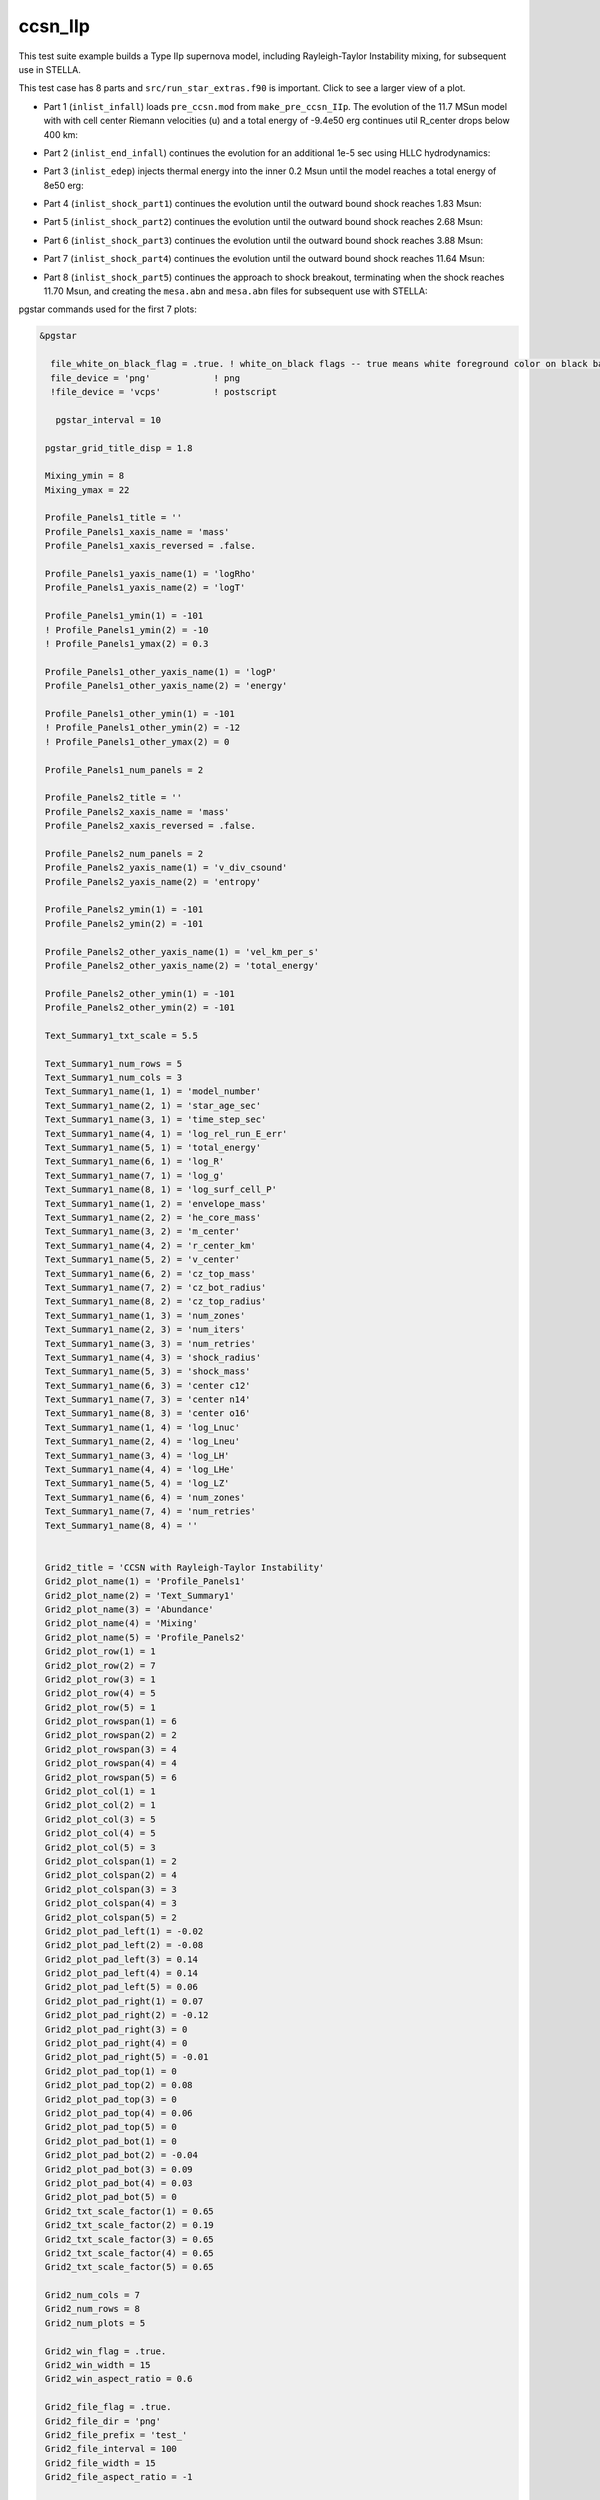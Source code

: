 .. _ccsn_IIp:

********
ccsn_IIp
********

This test suite example builds a Type IIp supernova model, including Rayleigh-Taylor Instability mixing, for subsequent use in STELLA.

This test case has 8 parts and ``src/run_star_extras.f90`` is important. Click to see a larger view of a plot.

* Part 1 (``inlist_infall``) loads ``pre_ccsn.mod`` from ``make_pre_ccsn_IIp``. The evolution of the 11.7 MSun model with with cell center Riemann velocities (u) and a total energy of -9.4e50 erg continues util R_center drops below 400 km:

.. image:: ../../../star/test_suite/ccsn_IIp/docs/infall.svg
   :width: 100%


* Part 2 (``inlist_end_infall``) continues the evolution for an additional 1e-5 sec using HLLC hydrodynamics:

.. image:: ../../../star/test_suite/ccsn_IIp/docs/end_infall.svg
   :width: 100%

* Part 3 (``inlist_edep``) injects thermal energy into the inner 0.2 Msun until the model reaches a total energy of 8e50 erg:

.. image:: ../../../star/test_suite/ccsn_IIp/docs/edep.svg
   :width: 100%

* Part 4 (``inlist_shock_part1``) continues the evolution until the outward bound shock reaches 1.83 Msun:

.. image:: ../../../star/test_suite/ccsn_IIp/docs/part1.svg
   :width: 100%

* Part 5 (``inlist_shock_part2``) continues the evolution until the outward bound shock reaches 2.68 Msun:

.. image:: ../../../star/test_suite/ccsn_IIp/docs/part2.svg
   :width: 100%

* Part 6 (``inlist_shock_part3``) continues the evolution until the outward bound shock reaches 3.88 Msun:

.. image:: ../../../star/test_suite/ccsn_IIp/docs/part3.svg
   :width: 100%

* Part 7 (``inlist_shock_part4``) continues the evolution until the outward bound shock reaches 11.64 Msun:

.. image:: ../../../star/test_suite/ccsn_IIp/docs/part4.svg
   :width: 100%

* Part 8 (``inlist_shock_part5``) continues the approach to shock breakout, terminating when the shock reaches 11.70 Msun, and creating the ``mesa.abn`` and ``mesa.abn`` files for subsequent use with STELLA:

.. image:: ../../../star/test_suite/ccsn_IIp/docs/part5.svg
   :width: 100%



pgstar commands used for the first 7 plots:

.. code-block:: console

 &pgstar

   file_white_on_black_flag = .true. ! white_on_black flags -- true means white foreground color on black background
   file_device = 'png'            ! png
   !file_device = 'vcps'          ! postscript
   
    pgstar_interval = 10

  pgstar_grid_title_disp = 1.8

  Mixing_ymin = 8
  Mixing_ymax = 22

  Profile_Panels1_title = ''
  Profile_Panels1_xaxis_name = 'mass'
  Profile_Panels1_xaxis_reversed = .false.

  Profile_Panels1_yaxis_name(1) = 'logRho'
  Profile_Panels1_yaxis_name(2) = 'logT'

  Profile_Panels1_ymin(1) = -101
  ! Profile_Panels1_ymin(2) = -10
  ! Profile_Panels1_ymax(2) = 0.3

  Profile_Panels1_other_yaxis_name(1) = 'logP'
  Profile_Panels1_other_yaxis_name(2) = 'energy'

  Profile_Panels1_other_ymin(1) = -101
  ! Profile_Panels1_other_ymin(2) = -12
  ! Profile_Panels1_other_ymax(2) = 0

  Profile_Panels1_num_panels = 2

  Profile_Panels2_title = ''
  Profile_Panels2_xaxis_name = 'mass'
  Profile_Panels2_xaxis_reversed = .false.

  Profile_Panels2_num_panels = 2
  Profile_Panels2_yaxis_name(1) = 'v_div_csound'
  Profile_Panels2_yaxis_name(2) = 'entropy'

  Profile_Panels2_ymin(1) = -101
  Profile_Panels2_ymin(2) = -101

  Profile_Panels2_other_yaxis_name(1) = 'vel_km_per_s'
  Profile_Panels2_other_yaxis_name(2) = 'total_energy'

  Profile_Panels2_other_ymin(1) = -101
  Profile_Panels2_other_ymin(2) = -101

  Text_Summary1_txt_scale = 5.5

  Text_Summary1_num_rows = 5
  Text_Summary1_num_cols = 3
  Text_Summary1_name(1, 1) = 'model_number'
  Text_Summary1_name(2, 1) = 'star_age_sec'
  Text_Summary1_name(3, 1) = 'time_step_sec'
  Text_Summary1_name(4, 1) = 'log_rel_run_E_err'
  Text_Summary1_name(5, 1) = 'total_energy'
  Text_Summary1_name(6, 1) = 'log_R'
  Text_Summary1_name(7, 1) = 'log_g'
  Text_Summary1_name(8, 1) = 'log_surf_cell_P'
  Text_Summary1_name(1, 2) = 'envelope_mass'
  Text_Summary1_name(2, 2) = 'he_core_mass'
  Text_Summary1_name(3, 2) = 'm_center'
  Text_Summary1_name(4, 2) = 'r_center_km'
  Text_Summary1_name(5, 2) = 'v_center'
  Text_Summary1_name(6, 2) = 'cz_top_mass'
  Text_Summary1_name(7, 2) = 'cz_bot_radius'
  Text_Summary1_name(8, 2) = 'cz_top_radius'
  Text_Summary1_name(1, 3) = 'num_zones'
  Text_Summary1_name(2, 3) = 'num_iters'
  Text_Summary1_name(3, 3) = 'num_retries'
  Text_Summary1_name(4, 3) = 'shock_radius'
  Text_Summary1_name(5, 3) = 'shock_mass'
  Text_Summary1_name(6, 3) = 'center c12'
  Text_Summary1_name(7, 3) = 'center n14'
  Text_Summary1_name(8, 3) = 'center o16'
  Text_Summary1_name(1, 4) = 'log_Lnuc'
  Text_Summary1_name(2, 4) = 'log_Lneu'
  Text_Summary1_name(3, 4) = 'log_LH'
  Text_Summary1_name(4, 4) = 'log_LHe'
  Text_Summary1_name(5, 4) = 'log_LZ'
  Text_Summary1_name(6, 4) = 'num_zones'
  Text_Summary1_name(7, 4) = 'num_retries'
  Text_Summary1_name(8, 4) = ''


  Grid2_title = 'CCSN with Rayleigh-Taylor Instability'
  Grid2_plot_name(1) = 'Profile_Panels1'
  Grid2_plot_name(2) = 'Text_Summary1'
  Grid2_plot_name(3) = 'Abundance'
  Grid2_plot_name(4) = 'Mixing'
  Grid2_plot_name(5) = 'Profile_Panels2'
  Grid2_plot_row(1) = 1
  Grid2_plot_row(2) = 7
  Grid2_plot_row(3) = 1
  Grid2_plot_row(4) = 5
  Grid2_plot_row(5) = 1
  Grid2_plot_rowspan(1) = 6
  Grid2_plot_rowspan(2) = 2
  Grid2_plot_rowspan(3) = 4
  Grid2_plot_rowspan(4) = 4
  Grid2_plot_rowspan(5) = 6
  Grid2_plot_col(1) = 1
  Grid2_plot_col(2) = 1
  Grid2_plot_col(3) = 5
  Grid2_plot_col(4) = 5
  Grid2_plot_col(5) = 3
  Grid2_plot_colspan(1) = 2
  Grid2_plot_colspan(2) = 4
  Grid2_plot_colspan(3) = 3
  Grid2_plot_colspan(4) = 3
  Grid2_plot_colspan(5) = 2
  Grid2_plot_pad_left(1) = -0.02
  Grid2_plot_pad_left(2) = -0.08
  Grid2_plot_pad_left(3) = 0.14
  Grid2_plot_pad_left(4) = 0.14
  Grid2_plot_pad_left(5) = 0.06
  Grid2_plot_pad_right(1) = 0.07
  Grid2_plot_pad_right(2) = -0.12
  Grid2_plot_pad_right(3) = 0
  Grid2_plot_pad_right(4) = 0
  Grid2_plot_pad_right(5) = -0.01
  Grid2_plot_pad_top(1) = 0
  Grid2_plot_pad_top(2) = 0.08
  Grid2_plot_pad_top(3) = 0
  Grid2_plot_pad_top(4) = 0.06
  Grid2_plot_pad_top(5) = 0
  Grid2_plot_pad_bot(1) = 0
  Grid2_plot_pad_bot(2) = -0.04
  Grid2_plot_pad_bot(3) = 0.09
  Grid2_plot_pad_bot(4) = 0.03
  Grid2_plot_pad_bot(5) = 0
  Grid2_txt_scale_factor(1) = 0.65
  Grid2_txt_scale_factor(2) = 0.19
  Grid2_txt_scale_factor(3) = 0.65
  Grid2_txt_scale_factor(4) = 0.65
  Grid2_txt_scale_factor(5) = 0.65

  Grid2_num_cols = 7
  Grid2_num_rows = 8
  Grid2_num_plots = 5
  
  Grid2_win_flag = .true.
  Grid2_win_width = 15
  Grid2_win_aspect_ratio = 0.6
  
  Grid2_file_flag = .true.
  Grid2_file_dir = 'png' 
  Grid2_file_prefix = 'test_'
  Grid2_file_interval = 100
  Grid2_file_width = 15
  Grid2_file_aspect_ratio = -1

  Profile_Panels1_xaxis_name = 'zone'
  Profile_Panels1_xaxis_reversed = .true.
  Profile_Panels1_xmin = 500
  Profile_Panels1_xmax = -101d0

  Profile_Panels2_xaxis_name = 'zone'
  Profile_Panels2_xaxis_reversed = .true.
  Profile_Panels2_xmin = 500
  Profile_Panels2_xmax = -101d0

  Mixing_xaxis_name = 'zone'
  Mixing_xaxis_reversed = .true.
  Mixing_xmin = 500
  Mixing_xmax = -101d0

  Abundance_xaxis_name = 'zone'
  Abundance_xaxis_reversed = .true.
  Abundance_xmin = 500
  Abundance_xmax = -101d0

 / ! end of pgstar namelist



pgstar commands used for the 8th plot:

.. code-block:: console

 &pgstar

   file_white_on_black_flag = .true. ! white_on_black flags -- true means white foreground color on black background
   file_device = 'png'            ! png

   !file_device = 'vcps'          ! postscript

    pgstar_interval = 1

  Abundance_xmin = -101

  Mixing_xmin = -101

  Profile_Panels1_xmin = -101

  Profile_Panels1_yaxis_name(1) = 'logT'
  Profile_Panels1_yaxis_name(2) = 'v_div_csound'

  Profile_Panels1_ymin(2) = 0
  Profile_Panels1_ymax(2) = -101

  Profile_Panels1_other_yaxis_name(1) = 'entropy'
  Profile_Panels1_other_yaxis_name(2) = 'csound'

  Profile_Panels1_other_ymin(2) = -101
  Profile_Panels1_other_ymax(2) = -101

  Profile_Panels2_xmin = -101

  Profile_Panels2_yaxis_name(1) = 'Abundance'
  Profile_Panels2_yaxis_name(2) = 'luminosity'

  Profile_Panels2_ymin(2) = -101

  Profile_Panels2_other_yaxis_name(2) = 'log_dr_div_cs'

  Profile_Panels2_other_ymin(2) = -101

  History_Track1_title = 'Breakout Light Curve'
  History_Track1_xname = 'star_age_hr'
  History_Track1_yname = 'log_L'
  History_Track1_xaxis_label = 'hours'
  History_Track1_yaxis_label = 'log L/L\d\(2281)'
  History_Track1_reverse_xaxis = .false.
  History_Track1_reverse_yaxis = .false.
  History_Track1_log_xaxis = .false.
  History_Track1_log_yaxis = .false.

  Text_Summary1_name(1, 1) = 'model_number'
  Text_Summary1_name(2, 1) = 'log_star_age'
  Text_Summary1_name(3, 1) = 'log_dt'
  Text_Summary1_name(4, 1) = 'log_L'
  Text_Summary1_name(5, 1) = 'log_Teff'
  Text_Summary1_name(6, 1) = 'log_R'
  Text_Summary1_name(7, 1) = 'log_g'
  Text_Summary1_name(8, 1) = 'log_surf_cell_P'
  Text_Summary1_name(1, 2) = 'star_mass'
  Text_Summary1_name(2, 2) = 'log_abs_mdot'
  Text_Summary1_name(3, 2) = 'he_core_mass'
  Text_Summary1_name(4, 2) = 'c_core_mass'
  Text_Summary1_name(5, 2) = 'cz_bot_mass'
  Text_Summary1_name(6, 2) = 'cz_top_mass'
  Text_Summary1_name(7, 2) = 'cz_bot_radius'
  Text_Summary1_name(8, 2) = 'cz_top_radius'
  Text_Summary1_name(1, 3) = 'log_cntr_T'
  Text_Summary1_name(2, 3) = 'log_cntr_Rho'
  Text_Summary1_name(3, 3) = 'log_center_P'
  Text_Summary1_name(4, 3) = 'center h1'
  Text_Summary1_name(5, 3) = 'v_div_csound_surf'
  Text_Summary1_name(6, 3) = 'center c12'
  Text_Summary1_name(7, 3) = 'center n14'
  Text_Summary1_name(8, 3) = 'center o16'
  Text_Summary1_name(1, 4) = 'log_Lnuc'
  Text_Summary1_name(2, 4) = 'log_Lneu'
  Text_Summary1_name(3, 4) = 'log_LH'
  Text_Summary1_name(4, 4) = 'log_LHe'
  Text_Summary1_name(5, 4) = 'log_LZ'
  Text_Summary1_name(6, 4) = 'num_zones'
  Text_Summary1_name(7, 4) = 'num_retries'
  Text_Summary1_name(8, 4) = ''

  Grid2_plot_name(1) = 'TRho_Profile'
  Grid2_plot_name(2) = 'HR'
  Grid2_plot_name(3) = 'TRho'
  Grid2_plot_name(4) = 'History_Track1'
  Grid2_plot_name(5) = 'Abundance'

   Grid2_win_flag = .true.

  Grid2_file_flag = .true.
  Grid2_file_dir = 'png' 
  Grid2_file_prefix = 'test_'
  Grid2_file_interval = 100
  Grid2_file_width = 15
  Grid2_file_aspect_ratio = -1

 / ! end of pgstar namelist



Last-Updated: 03Jun2021 (MESA 5be9e57) by fxt

